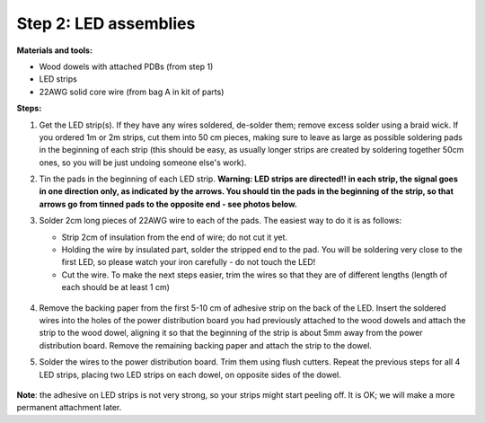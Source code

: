 Step 2: LED assemblies
======================

**Materials and tools:**

* Wood dowels with attached PDBs (from step 1)

* LED strips

* 22AWG solid core wire (from bag A in kit of parts)



**Steps:**

1. Get the LED strip(s). If they have any wires soldered, de-solder them; remove
   excess solder using a braid wick. If you ordered 1m or 2m strips, cut them into
   50 cm pieces, making sure to leave as large as possible soldering pads in the
   beginning of each strip (this should be easy, as usually longer strips are
   created by soldering together 50cm ones, so you will be just undoing someone
   else's work).


2. Tin the pads in the beginning of each LED strip.
   **Warning: LED strips are directed!! in each strip, the signal goes in one
   direction only, as indicated by the arrows. You should tin the pads in the
   beginning of the strip, so that arrows go from tinned pads to the opposite
   end - see photos below.** 


3. Solder 2cm long pieces of 22AWG wire to each of the pads. The easiest way to
   do it is as follows:

   * Strip 2cm of insulation from the end of wire; do not cut it yet.

   * Holding the wire by insulated part, solder the stripped end to the pad.
     You will be soldering very close to the first LED, so please watch your
     iron carefully - do not touch the LED!

   * Cut the wire. To make the next steps easier, trim the wires so that they
     are of different lengths (length of each should be at least 1 cm)

    .. figure:: images/led-1.jpg
       :alt: Soldering wire to LED strip
       :width: 80%

    .. figure:: images/led-2.jpg
       :alt: Soldering wire to LED strip
       :width: 80%

4.  Remove  the  backing paper from the first 5-10 cm of adhesive strip on the back
    of the LED. Insert the soldered wires into the holes of the power distribution
    board you had previously attached to the wood dowels and
    attach the strip to the wood dowel, aligning it so that the
    beginning of the strip is about 5mm away from the power distribution board.
    Remove the remaining backing paper and attach the strip to the dowel.

5.  Solder the wires to the power distribution board. Trim them using flush cutters.
    Repeat the previous steps for all 4 LED strips, placing two LED strips on
    each dowel, on opposite sides of the dowel.

   .. figure:: images/led-3.jpg
      :alt: Soldering wire to LED strip
      :width: 80%


**Note**: the adhesive on LED strips is not very strong, so your strips might
start peeling off. It is OK; we will make a more permanent attachment later.
